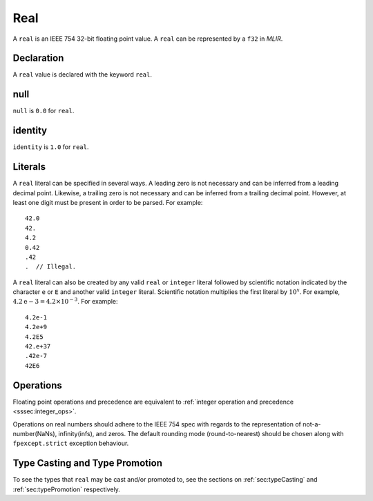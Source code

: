 .. _ssec:real:

Real
----

A ``real`` is an IEEE 754 32-bit floating point value. A ``real`` can be
represented by a ``f32`` in *MLIR*.

.. _sssec:real_decl:

Declaration
~~~~~~~~~~~

A ``real`` value is declared with the keyword ``real``.

.. _sssec:real_null:

null
~~~~

``null`` is ``0.0`` for ``real``.

.. _sssec:real_ident:

identity
~~~~~~~~

``identity`` is ``1.0`` for ``real``.

.. _sssec:real_lit:

Literals
~~~~~~~~

A ``real`` literal can be specified in several ways. A leading zero is
not necessary and can be inferred from a leading decimal point. Likewise,
a trailing zero is not necessary and can be inferred from a trailing
decimal point. However, at least one digit must be present in order to be
parsed. For example:

::

     42.0
     42.
     4.2
     0.42
     .42
     .  // Illegal.

A ``real`` literal can also be created by any valid ``real`` or
``integer`` literal followed by scientific notation indicated by the
character ``e`` or ``E`` and another valid ``integer`` literal. Scientific notation
multiplies the first literal by :math:`{10}^{x}`. For example,
:math:`4.2\mathrm{e}{-3}=4.2 \times10^{-3}`. For example:

::

     4.2e-1
     4.2e+9
     4.2E5
     42.e+37
     .42e-7
     42E6

.. _sssec:real_ops:

Operations
~~~~~~~~~~

Floating point operations and precedence are equivalent to :ref:`integer operation and precedence <sssec:integer_ops>`.

Operations on real numbers should adhere to the IEEE 754 spec with
regards to the representation of not-a-number(NaNs), infinity(infs), and
zeros. The default rounding mode (round-to-nearest) should be chosen
along with ``fpexcept.strict`` exception behaviour.


Type Casting and Type Promotion
~~~~~~~~~~~~~~~~~~~~~~~~~~~~~~~

To see the types that ``real`` may be cast and/or promoted to, see
the sections on :ref:`sec:typeCasting` and :ref:`sec:typePromotion`
respectively.
